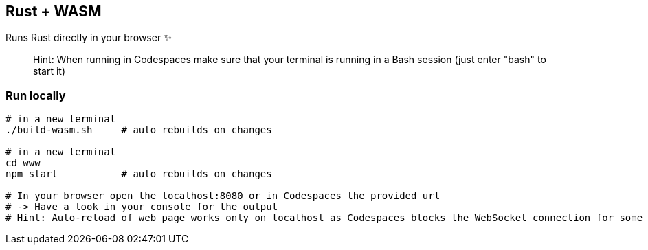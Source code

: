 == Rust + WASM

Runs Rust directly in your browser ✨

> Hint: When running in Codespaces make sure that your terminal is running in a Bash session (just enter "bash" to start it)

=== Run locally

```
# in a new terminal
./build-wasm.sh     # auto rebuilds on changes

# in a new terminal
cd www
npm start           # auto rebuilds on changes

# In your browser open the localhost:8080 or in Codespaces the provided url
# -> Have a look in your console for the output
# Hint: Auto-reload of web page works only on localhost as Codespaces blocks the WebSocket connection for some reason
```
